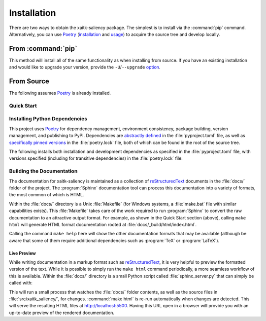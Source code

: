 .. :auto introduction:

Installation
============

There are two ways to obtain the xaitk-saliency package.
The simplest is to install via the :command:`pip` command.
Alternatively, you can use `Poetry`_ (`installation`_ and `usage`_) to acquire the source tree and
develop locally.


.. _installation: Poetry-installation_
.. _usage: Poetry-usage_

.. :auto introduction:


.. :auto install-commands:


From :command:`pip`
-------------------

.. prompt:: bash

    pip install xaitk-saliency

This method will install all of the same functionality as when installing from source.
If you have an existing installation and would like to upgrade your version,
provide the ``-U``/``--upgrade`` `option`__.

__ Pip-install-upgrade_

.. :auto install-commands:

.. :auto from-source:


From Source
-----------
The following assumes `Poetry`_ is already installed.

.. :auto from-source:

.. :auto quick-start:

Quick Start
^^^^^^^^^^^

.. prompt:: bash

    cd /where/things/should/go/
    git clone https://github.com/XAITK/xaitk-saliency.git ./
    poetry install
    poetry run pytest
    cd docs
    poetry run make html

.. :auto quick-start:

.. :auto dev-deps:


Installing Python Dependencies
^^^^^^^^^^^^^^^^^^^^^^^^^^^^^^
This project uses `Poetry`_ for dependency management, environment consistency,
package building, version management, and publishing to PyPI.
Dependencies are `abstractly defined`_ in the :file:`pyproject.toml` file, as
well as `specifically pinned versions`_ in the :file:`poetry.lock` file, both
of which can be found in the root of the source tree.

.. _abstractly defined: Poetry-dependencies_
.. _specifically pinned versions: Poetry-poetrylock_

The following installs both installation and development dependencies as
specified in the :file:`pyproject.toml` file, with versions specified
(including for transitive dependencies) in the :file:`poetry.lock` file:

.. prompt:: bash

    poetry install --sync --with linting,tests,docs

.. :auto dev-deps:

.. :auto build-docs:


Building the Documentation
^^^^^^^^^^^^^^^^^^^^^^^^^^
The documentation for xaitk-saliency is maintained as a collection of
`reStructuredText`_ documents in the :file:`docs/` folder of the project.
The :program:`Sphinx` documentation tool can process this documentation
into a variety of formats, the most common of which is HTML.

Within the :file:`docs/` directory is a Unix :file:`Makefile` (for Windows
systems, a :file:`make.bat` file with similar capabilities exists).
This :file:`Makefile` takes care of the work required to run :program:`Sphinx`
to convert the raw documentation to an attractive output format.
For example, as shown in the Quick Start section (above), calling ``make html`` will generate
HTML format documentation rooted at :file:`docs/_build/html/index.html`.

Calling the command ``make help`` here will show the other documentation
formats that may be available (although be aware that some of them require
additional dependencies such as :program:`TeX` or :program:`LaTeX`).

.. :auto build-docs:

.. :auto live-preview:


Live Preview
""""""""""""

While writing documentation in a markup format such as `reStructuredText`_, it
is very helpful to preview the formatted version of the text.
While it is possible to simply run the ``make html`` command periodically, a
more seamless workflow of this is available.
Within the :file:`docs/` directory is a small Python script called
:file:`sphinx_server.py` that can simply be called with:

.. prompt:: bash

    poetry run python sphinx_server.py

This will run a small process that watches the :file:`docs/` folder contents,
as well as the source files in :file:`src/xaitk_saliency/`, for changes.
:command:`make html` is re-run automatically when changes are detected.
This will serve the resulting HTML files at http://localhost:5500.
Having this URL open in a browser will provide you with an up-to-date
preview of the rendered documentation.

.. :auto live-preview:

.. :auto installation-links:


.. _Pip-install-upgrade: https://pip.pypa.io/en/stable/reference/pip_install/#cmdoption-U
.. _Poetry: https://python-poetry.org
.. _Poetry-installation: https://python-poetry.org/docs/#installation
.. _Poetry-usage: https://python-poetry.org/docs/basic-usage/
.. _Poetry-poetrylock: https://python-poetry.org/docs/basic-usage/#installing-with-poetrylock
.. _Poetry-dependencies: https://python-poetry.org/docs/pyproject/#dependencies-and-dev-dependencies
.. _Sphinx: http://sphinx-doc.org/
.. _reStructuredText: http://docutils.sourceforge.net/rst.html

.. :auto installation-links:
